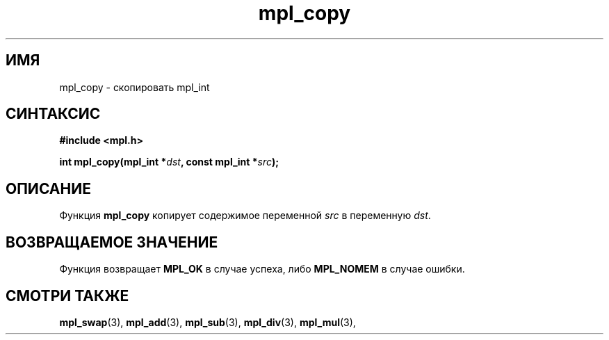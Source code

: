 .TH "mpl_copy" "3" "27 ноября 2012" "Linux" "MPL Functions Manual"
.
.SH ИМЯ
mpl_copy \-
скопировать mpl_int
.
.SH СИНТАКСИС
.nf
.B #include <mpl.h>
.sp
.BI "int mpl_copy(mpl_int *" dst ", const mpl_int *" src );
.fi
.
.SH ОПИСАНИЕ
Функция \fBmpl_copy\fP копирует содержимое переменной \fIsrc\fP
в переменную \fIdst\fP.
.
.SH "ВОЗВРАЩАЕМОЕ ЗНАЧЕНИЕ"
Функция возвращает \fBMPL_OK\fP в случае успеха,
либо \fBMPL_NOMEM\fP в случае ошибки.
.
.SH "СМОТРИ ТАКЖЕ"
.BR mpl_swap (3),
.BR mpl_add (3),
.BR mpl_sub (3),
.BR mpl_div (3),
.BR mpl_mul (3),
